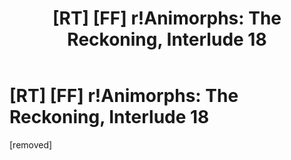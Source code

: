 #+TITLE: [RT] [FF] r!Animorphs: The Reckoning, Interlude 18

* [RT] [FF] r!Animorphs: The Reckoning, Interlude 18
:PROPERTIES:
:Author: vanillafog
:Score: 1
:DateUnix: 1581899528.0
:DateShort: 2020-Feb-17
:END:
[removed]

